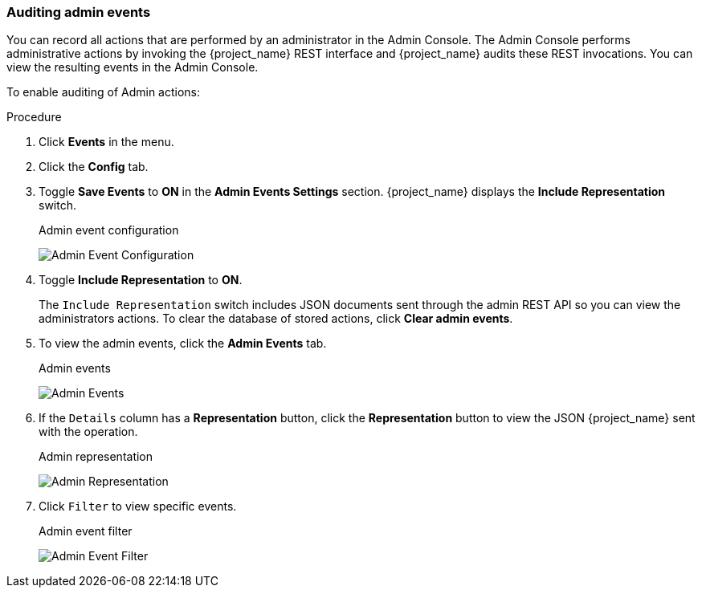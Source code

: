 
=== Auditing admin events

You can record all actions that are performed by an administrator in the Admin Console. The Admin Console performs administrative actions by invoking the {project_name} REST interface and {project_name} audits these REST invocations. You can view the resulting events in the Admin Console.

To enable auditing of Admin actions:

.Procedure
. Click *Events* in the menu.
. Click the *Config* tab.
. Toggle *Save Events* to *ON* in the *Admin Events Settings* section. {project_name} displays the *Include Representation* switch.
+
.Admin event configuration
image:{project_images}/admin-events-settings.png[Admin Event Configuration]
+
. Toggle *Include Representation* to *ON*.
+
The `Include Representation` switch includes JSON documents sent through the admin REST API so you can view the administrators actions. To clear the database of stored actions, click *Clear admin events*.

. To view the admin events, click the *Admin Events* tab.
+
.Admin events
image:{project_images}/admin-events.png[Admin Events]

. If the `Details` column has a *Representation* button, click the *Representation* button to view the JSON {project_name} sent with the operation.
+
.Admin representation
image:{project_images}/admin-events-representation.png[Admin Representation]

. Click `Filter` to view specific events.
+
.Admin event filter
image:{project_images}/admin-events-filter.png[Admin Event Filter]
